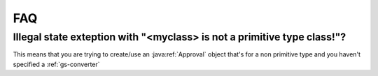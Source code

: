 .. _faq:


###
FAQ
###


Illegal state exteption with "<myclass> is not a primitive type class!"?
########################################################################
This means that you are trying to create/use an :java:ref:`Approval` object that's for a non primitive type and you haven't specified a :ref:`gs-converter`

